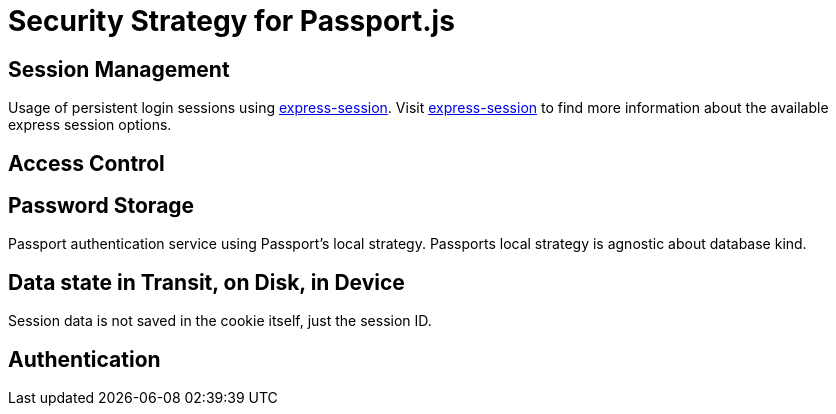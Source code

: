 [id='Security-Strategy-Passport.js-{chapter}']
= Security Strategy for Passport.js

== Session Management
Usage of persistent login sessions using link:https://github.com/expressjs/session[express-session].
Visit link:https://github.com/expressjs/session[express-session] to find more information about the available express
session options.

== Access Control

== Password Storage
Passport authentication service using Passport's local strategy. Passports local strategy is agnostic about database kind.

== Data state in Transit, on Disk, in Device
Session data is not saved in the cookie itself, just the session ID.

== Authentication
